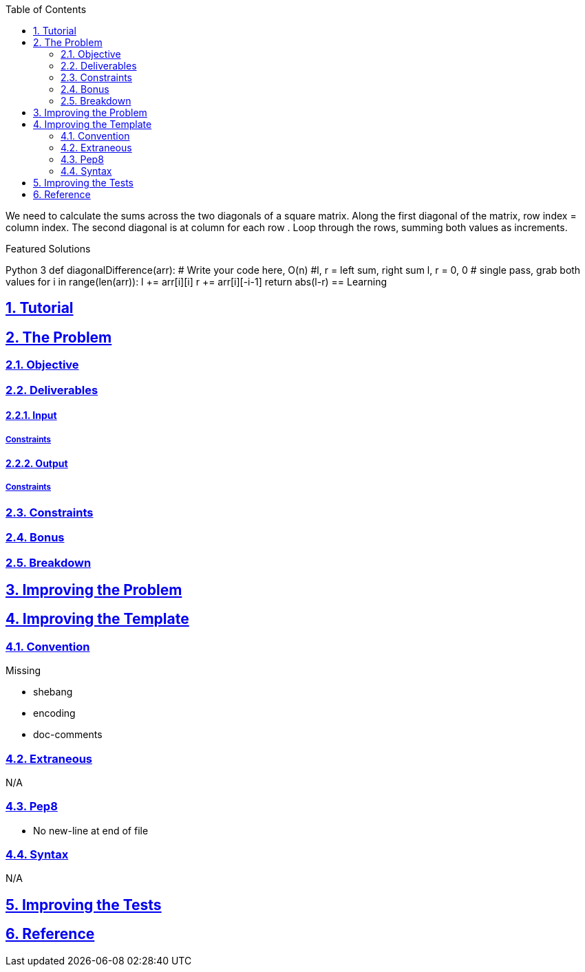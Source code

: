 :author: Jerod Gawne
:email: jerodgawne@gmail.com
:docdate: March 07, 2019
:revdate: {docdatetime}
:src-uri: https://github.com/jerodg/hackerrank

:difficulty:
:time-complexity:
:required-knowledge:
:solution-variability:
:score:
:keywords: python, {required-knowledge}
:summary:

:doctype: article
:sectanchors:
:sectlinks:
:sectnums:
:toc:
:source-highlighter: rouge
:listing-caption: Listing

{summary}

We need to calculate the sums across the two diagonals of a square matrix. Along the first diagonal of the matrix, row index = column index. The second diagonal is at column  for each row . Loop through the rows, summing both values as  increments.



Featured Solutions

Python 3
def diagonalDifference(arr):
    # Write your code here, O(n)
    #l, r = left sum, right sum
    l, r = 0, 0
    # single pass, grab both values
    for i in range(len(arr)):
        l += arr[i][i]
        r += arr[i][-i-1]
    return abs(l-r)
== Learning

== Tutorial
// todo: tutorial

== The Problem
// todo: state as agile story
=== Objective

=== Deliverables

==== Input

===== Constraints

==== Output

===== Constraints

=== Constraints

=== Bonus

=== Breakdown

== Improving the Problem
// todo: improving the problem

== Improving the Template

=== Convention

.Missing
* shebang
* encoding
* doc-comments

=== Extraneous

N/A

=== Pep8

* No new-line at end of file

=== Syntax

N/A

== Improving the Tests
// todo: improving the tests

== Reference
